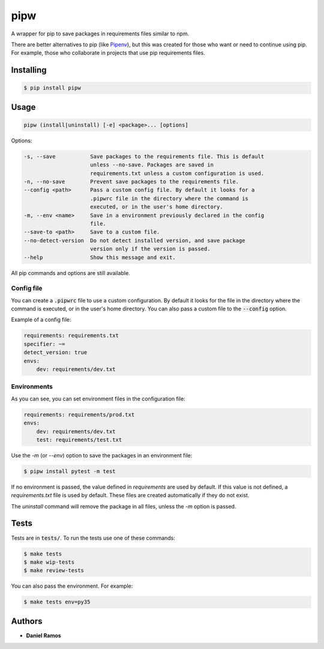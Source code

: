 ****
pipw
****

|build| |pipw| |python| |coverage| |license|

A wrapper for pip to save packages in requirements files similar to npm.

There are better alternatives to pip (like `Pipenv <https://github.com/pypa/pipenv>`_), but this was created for
those who want or need to continue using pip. For example, those who
collaborate in projects that use pip requirements files.

Installing
==========

.. code-block::

  $ pip install pipw

Usage
==========

.. code-block::

  pipw (install|uninstall) [-e] <package>... [options]

Options:

.. code-block::

  -s, --save           Save packages to the requirements file. This is default
                       unless --no-save. Packages are saved in
                       requirements.txt unless a custom configuration is used.
  -n, --no-save        Prevent save packages to the requirements file.
  --config <path>      Pass a custom config file. By default it looks for a
                       .pipwrc file in the directory where the command is
                       executed, or in the user's home directory.
  -m, --env <name>     Save in a environment previously declared in the config
                       file.
  --save-to <path>     Save to a custom file.
  --no-detect-version  Do not detect installed version, and save package
                       version only if the version is passed.
  --help               Show this message and exit.

All pip commands and options are still available.

Config file
-----------

You can create a :code:`.pipwrc` file to use a custom configuration. By default
it looks for the file in the directory where the command is executed, or in the
user's home directory. You can also pass a custom file to the :code:`--config`
option.

Example of a config file:

.. code-block:: yaml

  requirements: requirements.txt
  specifier: ~=
  detect_version: true
  envs:
      dev: requirements/dev.txt

Environments
------------

As you can see, you can set environment files in the configuration file:

.. code-block:: yaml

  requirements: requirements/prod.txt
  envs:
      dev: requirements/dev.txt
      test: requirements/test.txt

Use the `-m` (or `--env`) option to save the packages in an environment file:

.. code-block::

  $ pipw install pytest -m test

If no environment is passed, the value defined in `requirements` are used by
default. If this value is not defined, a `requirements.txt` file is used by
default. These files are created automatically if they do not exist.

The `uninstall` command will remove the package in all files, unless the `-m`
option is passed.

Tests
=====

Tests are in :code:`tests/`. To run the tests use one of these commands:

.. code-block:: bash

  $ make tests
  $ make wip-tests
  $ make review-tests

You can also pass the environment. For example:

.. code-block:: bash

  $ make tests env=py35

Authors
=======

* **Daniel Ramos**

.. |build| image:: https://circleci.com/gh/danielzk/pipw/tree/master.svg?style=shield
    :target: https://circleci.com/gh/danielzk/pipw/tree/master
.. |pipw| image:: https://img.shields.io/pypi/v/pipw.svg
    :target: https://pypi.python.org/pypi/pipw/
.. |python| image:: https://img.shields.io/pypi/pyversions/pipw.svg
    :target: https://pypi.python.org/pypi/pipw/
.. |coverage| image:: https://img.shields.io/codecov/c/github/danielzk/pipw/master.svg
    :target: https://codecov.io/gh/danielzk/pipw/branch/master
.. |license| image:: https://img.shields.io/badge/License-MIT-blue.svg
    :target: https://opensource.org/licenses/MIT
